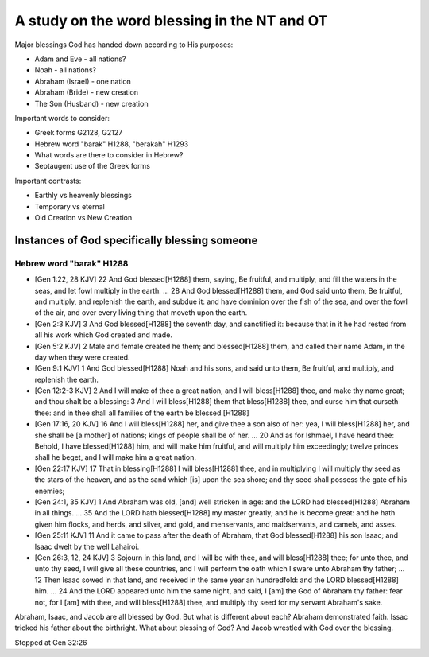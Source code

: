 A study on the word blessing in the NT and OT
=============================================

Major blessings God has handed down according to His purposes:

- Adam and Eve - all nations?
- Noah - all nations?
- Abraham (Israel) - one nation
- Abraham (Bride) - new creation
- The Son (Husband) - new creation

Important words to consider:

- Greek forms G2128, G2127
- Hebrew word "barak" H1288, "berakah" H1293
- What words are there to consider in Hebrew?
- Septaugent use of the Greek forms

Important contrasts:

- Earthly vs heavenly blessings
- Temporary vs eternal
- Old Creation vs New Creation

Instances of God specifically blessing someone
----------------------------------------------

Hebrew word "barak" H1288
~~~~~~~~~~~~~~~~~~~~~~~~~

* [Gen 1:22, 28 KJV] 22 And God blessed[H1288] them, saying, Be fruitful, and multiply, and fill the waters in the seas, and let fowl multiply in the earth. ... 28 And God blessed[H1288] them, and God said unto them, Be fruitful, and multiply, and replenish the earth, and subdue it: and have dominion over the fish of the sea, and over the fowl of the air, and over every living thing that moveth upon the earth.
* [Gen 2:3 KJV] 3 And God blessed[H1288] the seventh day, and sanctified it: because that in it he had rested from all his work which God created and made.
* [Gen 5:2 KJV] 2 Male and female created he them; and blessed[H1288] them, and called their name Adam, in the day when they were created.
* [Gen 9:1 KJV] 1 And God blessed[H1288] Noah and his sons, and said unto them, Be fruitful, and multiply, and replenish the earth.
* [Gen 12:2-3 KJV] 2 And I will make of thee a great nation, and I will bless[H1288] thee, and make thy name great; and thou shalt be a blessing: 3 And I will bless[H1288] them that bless[H1288] thee, and curse him that curseth thee: and in thee shall all families of the earth be blessed.[H1288]
* [Gen 17:16, 20 KJV] 16 And I will bless[H1288] her, and give thee a son also of her: yea, I will bless[H1288] her, and she shall be [a mother] of nations; kings of people shall be of her. ... 20 And as for Ishmael, I have heard thee: Behold, I have blessed[H1288] him, and will make him fruitful, and will multiply him exceedingly; twelve princes shall he beget, and I will make him a great nation.
* [Gen 22:17 KJV] 17 That in blessing[H1288] I will bless[H1288] thee, and in multiplying I will multiply thy seed as the stars of the heaven, and as the sand which [is] upon the sea shore; and thy seed shall possess the gate of his enemies;
* [Gen 24:1, 35 KJV] 1 And Abraham was old, [and] well stricken in age: and the LORD had blessed[H1288] Abraham in all things. ... 35 And the LORD hath blessed[H1288] my master greatly; and he is become great: and he hath given him flocks, and herds, and silver, and gold, and menservants, and maidservants, and camels, and asses.
* [Gen 25:11 KJV] 11 And it came to pass after the death of Abraham, that God blessed[H1288] his son Isaac; and Isaac dwelt by the well Lahairoi.
* [Gen 26:3, 12, 24 KJV] 3 Sojourn in this land, and I will be with thee, and will bless[H1288] thee; for unto thee, and unto thy seed, I will give all these countries, and I will perform the oath which I sware unto Abraham thy father; ... 12 Then Isaac sowed in that land, and received in the same year an hundredfold: and the LORD blessed[H1288] him. ... 24 And the LORD appeared unto him the same night, and said, I [am] the God of Abraham thy father: fear not, for I [am] with thee, and will bless[H1288] thee, and multiply thy seed for my servant Abraham's sake.

Abraham, Isaac, and Jacob are all blessed by God. But what is different about each? Abraham demonstrated faith. Issac tricked his father about the birthright. What about blessing of God? And Jacob wrestled with God over the blessing.

Stopped at Gen 32:26